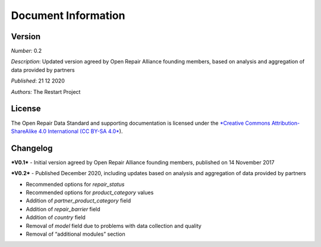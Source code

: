 
Document Information
===============================

Version
-------

*Number:* 0.2

*Description*: Updated version agreed by Open Repair Alliance founding
members, based on analysis and aggregation of data provided by partners

*Published*: 21 12 2020

*Authors:* The Restart Project

License
-------

The Open Repair Data Standard and supporting documentation is licensed
under the `*Creative Commons Attribution-ShareAlike 4.0 International
(CC BY-SA 4.0* <https://creativecommons.org/licenses/by-sa/4.0/>`__).

Changelog
---------

***V0.1*** - Initial version agreed by Open Repair Alliance founding
members, published on 14 November 2017

***V0.2*** - Published December 2020, including updates based on
analysis and aggregation of data provided by partners

-  Recommended options for *repair\_status*

-  Recommended options for *product\_category* values

-  Addition of *partner\_product\_category* field

-  Addition of *repair\_barrier* field

-  Addition of *country* field

-  Removal of *model* field due to problems with data collection and quality

-  Removal of “additional modules” section

